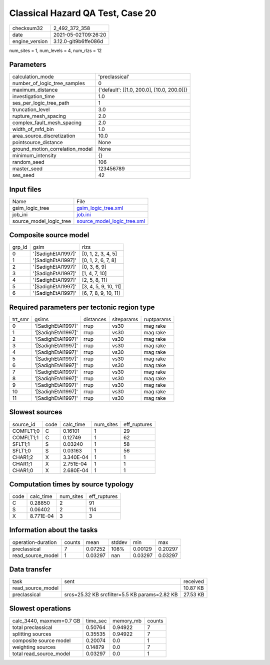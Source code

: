 Classical Hazard QA Test, Case 20
=================================

+---------------+---------------------+
| checksum32    |2_492_372_358        |
+---------------+---------------------+
| date          |2021-05-02T09:26:20  |
+---------------+---------------------+
| engine_version|3.12.0-git9b6ffe086d |
+---------------+---------------------+

num_sites = 1, num_levels = 4, num_rlzs = 12

Parameters
----------
+--------------------------------+-------------------------------------------+
| calculation_mode               |'preclassical'                             |
+--------------------------------+-------------------------------------------+
| number_of_logic_tree_samples   |0                                          |
+--------------------------------+-------------------------------------------+
| maximum_distance               |{'default': [[1.0, 200.0], [10.0, 200.0]]} |
+--------------------------------+-------------------------------------------+
| investigation_time             |1.0                                        |
+--------------------------------+-------------------------------------------+
| ses_per_logic_tree_path        |1                                          |
+--------------------------------+-------------------------------------------+
| truncation_level               |3.0                                        |
+--------------------------------+-------------------------------------------+
| rupture_mesh_spacing           |2.0                                        |
+--------------------------------+-------------------------------------------+
| complex_fault_mesh_spacing     |2.0                                        |
+--------------------------------+-------------------------------------------+
| width_of_mfd_bin               |1.0                                        |
+--------------------------------+-------------------------------------------+
| area_source_discretization     |10.0                                       |
+--------------------------------+-------------------------------------------+
| pointsource_distance           |None                                       |
+--------------------------------+-------------------------------------------+
| ground_motion_correlation_model|None                                       |
+--------------------------------+-------------------------------------------+
| minimum_intensity              |{}                                         |
+--------------------------------+-------------------------------------------+
| random_seed                    |106                                        |
+--------------------------------+-------------------------------------------+
| master_seed                    |123456789                                  |
+--------------------------------+-------------------------------------------+
| ses_seed                       |42                                         |
+--------------------------------+-------------------------------------------+

Input files
-----------
+------------------------+-------------------------------------------------------------+
| Name                   |File                                                         |
+------------------------+-------------------------------------------------------------+
| gsim_logic_tree        |`gsim_logic_tree.xml <gsim_logic_tree.xml>`_                 |
+------------------------+-------------------------------------------------------------+
| job_ini                |`job.ini <job.ini>`_                                         |
+------------------------+-------------------------------------------------------------+
| source_model_logic_tree|`source_model_logic_tree.xml <source_model_logic_tree.xml>`_ |
+------------------------+-------------------------------------------------------------+

Composite source model
----------------------
+-------+------------------+---------------------+
| grp_id|gsim              |rlzs                 |
+-------+------------------+---------------------+
| 0     |'[SadighEtAl1997]'|[0, 1, 2, 3, 4, 5]   |
+-------+------------------+---------------------+
| 1     |'[SadighEtAl1997]'|[0, 1, 2, 6, 7, 8]   |
+-------+------------------+---------------------+
| 2     |'[SadighEtAl1997]'|[0, 3, 6, 9]         |
+-------+------------------+---------------------+
| 3     |'[SadighEtAl1997]'|[1, 4, 7, 10]        |
+-------+------------------+---------------------+
| 4     |'[SadighEtAl1997]'|[2, 5, 8, 11]        |
+-------+------------------+---------------------+
| 5     |'[SadighEtAl1997]'|[3, 4, 5, 9, 10, 11] |
+-------+------------------+---------------------+
| 6     |'[SadighEtAl1997]'|[6, 7, 8, 9, 10, 11] |
+-------+------------------+---------------------+

Required parameters per tectonic region type
--------------------------------------------
+--------+------------------+---------+----------+-----------+
| trt_smr|gsims             |distances|siteparams|ruptparams |
+--------+------------------+---------+----------+-----------+
| 0      |'[SadighEtAl1997]'|rrup     |vs30      |mag rake   |
+--------+------------------+---------+----------+-----------+
| 1      |'[SadighEtAl1997]'|rrup     |vs30      |mag rake   |
+--------+------------------+---------+----------+-----------+
| 2      |'[SadighEtAl1997]'|rrup     |vs30      |mag rake   |
+--------+------------------+---------+----------+-----------+
| 3      |'[SadighEtAl1997]'|rrup     |vs30      |mag rake   |
+--------+------------------+---------+----------+-----------+
| 4      |'[SadighEtAl1997]'|rrup     |vs30      |mag rake   |
+--------+------------------+---------+----------+-----------+
| 5      |'[SadighEtAl1997]'|rrup     |vs30      |mag rake   |
+--------+------------------+---------+----------+-----------+
| 6      |'[SadighEtAl1997]'|rrup     |vs30      |mag rake   |
+--------+------------------+---------+----------+-----------+
| 7      |'[SadighEtAl1997]'|rrup     |vs30      |mag rake   |
+--------+------------------+---------+----------+-----------+
| 8      |'[SadighEtAl1997]'|rrup     |vs30      |mag rake   |
+--------+------------------+---------+----------+-----------+
| 9      |'[SadighEtAl1997]'|rrup     |vs30      |mag rake   |
+--------+------------------+---------+----------+-----------+
| 10     |'[SadighEtAl1997]'|rrup     |vs30      |mag rake   |
+--------+------------------+---------+----------+-----------+
| 11     |'[SadighEtAl1997]'|rrup     |vs30      |mag rake   |
+--------+------------------+---------+----------+-----------+

Slowest sources
---------------
+----------+----+---------+---------+-------------+
| source_id|code|calc_time|num_sites|eff_ruptures |
+----------+----+---------+---------+-------------+
| COMFLT1;0|C   |0.16101  |1        |29           |
+----------+----+---------+---------+-------------+
| COMFLT1;1|C   |0.12749  |1        |62           |
+----------+----+---------+---------+-------------+
| SFLT1;1  |S   |0.03240  |1        |58           |
+----------+----+---------+---------+-------------+
| SFLT1;0  |S   |0.03163  |1        |56           |
+----------+----+---------+---------+-------------+
| CHAR1;2  |X   |3.340E-04|1        |1            |
+----------+----+---------+---------+-------------+
| CHAR1;1  |X   |2.751E-04|1        |1            |
+----------+----+---------+---------+-------------+
| CHAR1;0  |X   |2.680E-04|1        |1            |
+----------+----+---------+---------+-------------+

Computation times by source typology
------------------------------------
+-----+---------+---------+-------------+
| code|calc_time|num_sites|eff_ruptures |
+-----+---------+---------+-------------+
| C   |0.28850  |2        |91           |
+-----+---------+---------+-------------+
| S   |0.06402  |2        |114          |
+-----+---------+---------+-------------+
| X   |8.771E-04|3        |3            |
+-----+---------+---------+-------------+

Information about the tasks
---------------------------
+-------------------+------+-------+------+-------+--------+
| operation-duration|counts|mean   |stddev|min    |max     |
+-------------------+------+-------+------+-------+--------+
| preclassical      |7     |0.07252|108%  |0.00129|0.20297 |
+-------------------+------+-------+------+-------+--------+
| read_source_model |1     |0.03297|nan   |0.03297|0.03297 |
+-------------------+------+-------+------+-------+--------+

Data transfer
-------------
+------------------+---------------------------------------------+---------+
| task             |sent                                         |received |
+------------------+---------------------------------------------+---------+
| read_source_model|                                             |10.87 KB |
+------------------+---------------------------------------------+---------+
| preclassical     |srcs=25.32 KB srcfilter=5.5 KB params=2.82 KB|27.53 KB |
+------------------+---------------------------------------------+---------+

Slowest operations
------------------
+-------------------------+--------+---------+-------+
| calc_3440, maxmem=0.7 GB|time_sec|memory_mb|counts |
+-------------------------+--------+---------+-------+
| total preclassical      |0.50764 |0.94922  |7      |
+-------------------------+--------+---------+-------+
| splitting sources       |0.35535 |0.94922  |7      |
+-------------------------+--------+---------+-------+
| composite source model  |0.20074 |0.0      |1      |
+-------------------------+--------+---------+-------+
| weighting sources       |0.14879 |0.0      |7      |
+-------------------------+--------+---------+-------+
| total read_source_model |0.03297 |0.0      |1      |
+-------------------------+--------+---------+-------+